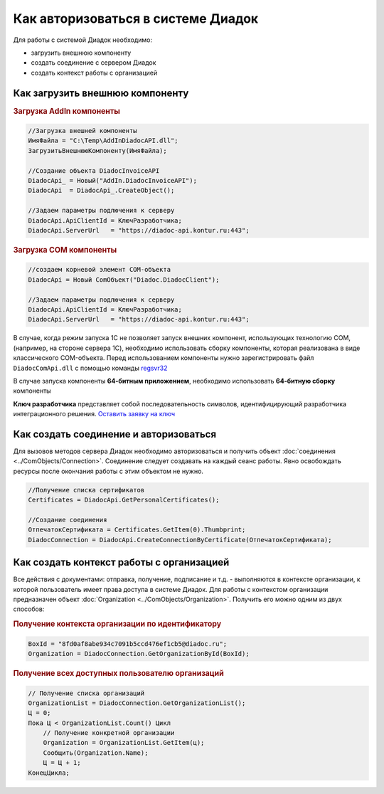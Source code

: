 ﻿Как авторизоваться в системе Диадок
===================================

Для работы с системой Диадок необходимо:

* загрузить внешнюю компоненту
* создать соединение с сервером Диадок
* создать контекст работы с организацией


Как загрузить внешнюю компоненту
--------------------------------

.. rubric:: Загрузка AddIn компоненты

.. code-block:: c#

    //Загрузка внешней компоненты
    ИмяФайла = "C:\Temp\AddInDiadocAPI.dll";
    ЗагрузитьВнешнююКомпоненту(ИмяФайла);

    //Создание объекта DiadocInvoiceAPI
    DiadocApi_ = Новый("AddIn.DiadocInvoiceAPI");
    DiadocApi  = DiadocApi_.CreateObject();

    //Задаем параметры подлючения к серверу
    DiadocApi.ApiClientId = КлючРазработчика;
    DiadocApi.ServerUrl   = "https://diadoc-api.kontur.ru:443";


.. rubric:: Загрузка COM компоненты

.. code-block:: c#

    //создаем корневой элемент COM-объекта
    DiadocApi = Новый ComОбъект("Diadoc.DiadocClient");

    //Задаем параметры подлючения к серверу
    DiadocApi.ApiClientId = КлючРазработчика;
    DiadocApi.ServerUrl   = "https://diadoc-api.kontur.ru:443";

В случае, когда режим запуска 1С не позволяет запуск внешних компонент, использующих технологию COM, (например, на стороне сервера 1С), необходимо использовать сборку компоненты, которая реализована в виде классического COM-объекта.
Перед использованием компоненты нужно зарегистрировать файл ``DiadocComApi.dll`` с помощью команды `regsvr32 <https://docs.microsoft.com/en-us/windows-server/administration/windows-commands/regsvr32>`_

В случае запуска компоненты **64-битным приложением**, необходимо использовать **64-битную сборку** компоненты

**Ключ разработчика** представляет собой последовательность символов, идентифицирующий разработчика интеграционного решения.
`Оставить заявку на ключ <https://www.diadoc.ru/integrations/api#order-form-integration>`_


Как создать соединение и авторизоваться
---------------------------------------

Для вызовов методов сервера Диадок необходимо авторизоваться  и получить объект :doc:`соединения <../ComObjects/Connection>`. Соединение следует создавать на каждый сеанс работы.
Явно освобождать ресурсы после окончания работы с этим объектом не нужно.

.. code-block:: c#

    //Получение списка сертификатов
    Certificates = DiadocApi.GetPersonalCertificates();

    //Создание соединения
    ОтпечатокСертификата = Certificates.GetItem(0).Thumbprint;
    DiadocConnection = DiadocApi.CreateConnectionByCertificate(ОтпечатокСертификата);


Как создать контекст работы с организацией
------------------------------------------

Все действия с документами: отправка, получение, подписание и т.д. - выполняются в контексте организации, к которой пользователь имеет права доступа в системе Диадок.
Для работы с контекстом организации предназначен объект :doc:`Organization <../ComObjects/Organization>`.
Получить его можно одним из двух способов:

.. rubric:: Получение контекста организации по идентификатору

.. code-block:: c#

    BoxId = "8fd0af8abe934c7091b5ccd476ef1cb5@diadoc.ru";
    Organization = DiadocConnection.GetOrganizationById(BoxId);

.. rubric:: Получение всех доступных пользователю организаций

.. code-block:: c#

    // Получение списка организаций
    OrganizationList = DiadocConnection.GetOrganizationList();
    Ц = 0;
    Пока Ц < OrganizationList.Count() Цикл
        // Получение конкретной организации
        Organization = OrganizationList.GetItem(ц);
        Сообщить(Organization.Name);
        Ц = Ц + 1;
    КонецЦикла;
